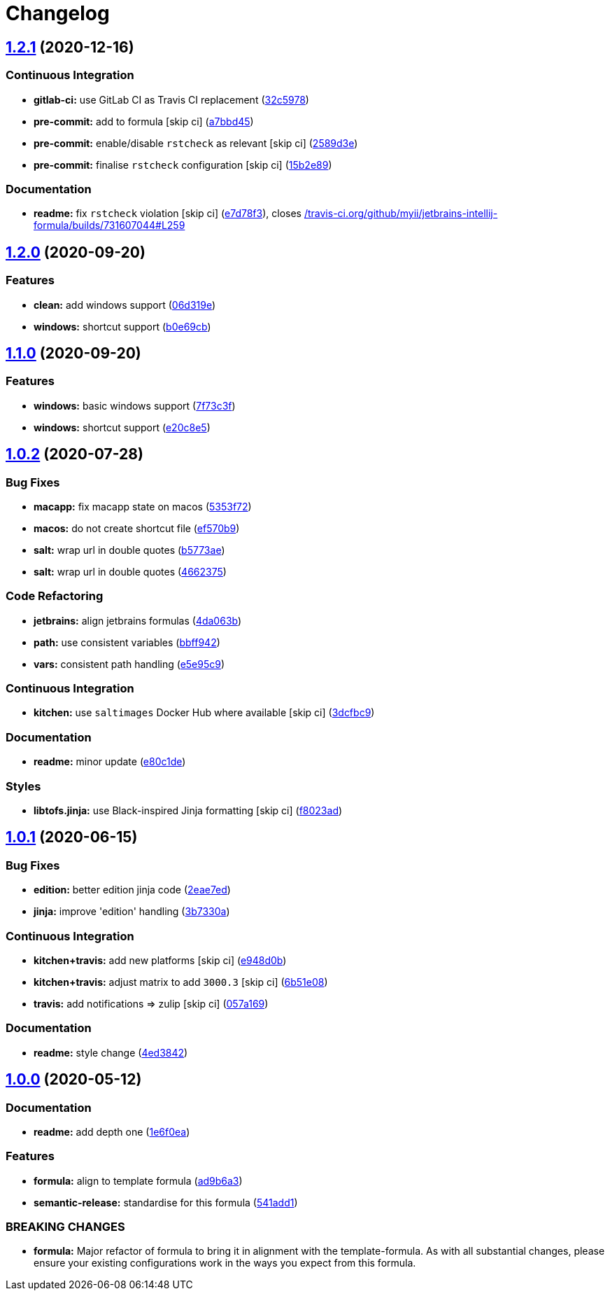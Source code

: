 = Changelog

:sectnums!:

== link:++https://github.com/saltstack-formulas/jetbrains-intellij-formula/compare/v1.2.0...v1.2.1++[1.2.1^] (2020-12-16)

=== Continuous Integration

* *gitlab-ci:* use GitLab CI as Travis CI replacement
(https://github.com/saltstack-formulas/jetbrains-intellij-formula/commit/32c597805e7790d5116650ca585e1887b260c858[32c5978^])
* *pre-commit:* add to formula [skip ci]
(https://github.com/saltstack-formulas/jetbrains-intellij-formula/commit/a7bbd450096bd99c9847844024303cfa1842bf85[a7bbd45^])
* *pre-commit:* enable/disable `rstcheck` as relevant [skip ci]
(https://github.com/saltstack-formulas/jetbrains-intellij-formula/commit/2589d3e593e6a2ccb16d2042401c507565121951[2589d3e^])
* *pre-commit:* finalise `rstcheck` configuration [skip ci]
(https://github.com/saltstack-formulas/jetbrains-intellij-formula/commit/15b2e89709859d146b8c930e0680147e9cd102cf[15b2e89^])

=== Documentation

* *readme:* fix `rstcheck` violation [skip ci]
(https://github.com/saltstack-formulas/jetbrains-intellij-formula/commit/e7d78f3990a34c94b8173e1ec55caad90aa8191e[e7d78f3^]),
closes
https://github.com//travis-ci.org/github/myii/jetbrains-intellij-formula/builds/731607044/issues/L259[/travis-ci.org/github/myii/jetbrains-intellij-formula/builds/731607044#L259^]

== link:++https://github.com/saltstack-formulas/jetbrains-intellij-formula/compare/v1.1.0...v1.2.0++[1.2.0^] (2020-09-20)

=== Features

* *clean:* add windows support
(https://github.com/saltstack-formulas/jetbrains-intellij-formula/commit/06d319e98d4dc36ab2be4a8d07ab57145a9acdf4[06d319e^])
* *windows:* shortcut support
(https://github.com/saltstack-formulas/jetbrains-intellij-formula/commit/b0e69cb9b3b4667ee57c2f32f3ae9d7f5a1a95ad[b0e69cb^])

== link:++https://github.com/saltstack-formulas/jetbrains-intellij-formula/compare/v1.0.2...v1.1.0++[1.1.0^] (2020-09-20)

=== Features

* *windows:* basic windows support
(https://github.com/saltstack-formulas/jetbrains-intellij-formula/commit/7f73c3fcc03e3ede45b92b89f7b6a15f74f80ca0[7f73c3f^])
* *windows:* shortcut support
(https://github.com/saltstack-formulas/jetbrains-intellij-formula/commit/e20c8e53e351c8533b07103ee9374ae11ef30d30[e20c8e5^])

== link:++https://github.com/saltstack-formulas/jetbrains-intellij-formula/compare/v1.0.1...v1.0.2++[1.0.2^] (2020-07-28)

=== Bug Fixes

* *macapp:* fix macapp state on macos
(https://github.com/saltstack-formulas/jetbrains-intellij-formula/commit/5353f725afca4c6de6958e82d6b8332f0bd5730b[5353f72^])
* *macos:* do not create shortcut file
(https://github.com/saltstack-formulas/jetbrains-intellij-formula/commit/ef570b9c942a9713939e6ab2b3f274435e50b551[ef570b9^])
* *salt:* wrap url in double quotes
(https://github.com/saltstack-formulas/jetbrains-intellij-formula/commit/b5773ae7930f8f14fc1c99edfb86534c6f6deef0[b5773ae^])
* *salt:* wrap url in double quotes
(https://github.com/saltstack-formulas/jetbrains-intellij-formula/commit/4662375c8095ab74167fb63366c99768254e0295[4662375^])

=== Code Refactoring

* *jetbrains:* align jetbrains formulas
(https://github.com/saltstack-formulas/jetbrains-intellij-formula/commit/4da063b71026f5067a1110027b07dc267a9e6806[4da063b^])
* *path:* use consistent variables
(https://github.com/saltstack-formulas/jetbrains-intellij-formula/commit/bbff942c26b7c5929c04081bb9b5f73c172882f2[bbff942^])
* *vars:* consistent path handling
(https://github.com/saltstack-formulas/jetbrains-intellij-formula/commit/e5e95c9a2255804cea8382e91230cf70bfb1cd49[e5e95c9^])

=== Continuous Integration

* *kitchen:* use `saltimages` Docker Hub where available [skip ci]
(https://github.com/saltstack-formulas/jetbrains-intellij-formula/commit/3dcfbc9af7616453e2baec23a30341774cca8544[3dcfbc9^])

=== Documentation

* *readme:* minor update
(https://github.com/saltstack-formulas/jetbrains-intellij-formula/commit/e80c1def52d24c4f83b699648fb794b022ea520f[e80c1de^])

=== Styles

* *libtofs.jinja:* use Black-inspired Jinja formatting [skip ci]
(https://github.com/saltstack-formulas/jetbrains-intellij-formula/commit/f8023ad8602599e2394d1297f3601cf9c9160d32[f8023ad^])

== link:++https://github.com/saltstack-formulas/jetbrains-intellij-formula/compare/v1.0.0...v1.0.1++[1.0.1^] (2020-06-15)

=== Bug Fixes

* *edition:* better edition jinja code
(https://github.com/saltstack-formulas/jetbrains-intellij-formula/commit/2eae7ed5ec5e7f64851d551b4b9102236e61133c[2eae7ed^])
* *jinja:* improve 'edition' handling
(https://github.com/saltstack-formulas/jetbrains-intellij-formula/commit/3b7330a602d6738caf5a5e425db07dc764b6630d[3b7330a^])

=== Continuous Integration

* *kitchen+travis:* add new platforms [skip ci]
(https://github.com/saltstack-formulas/jetbrains-intellij-formula/commit/e948d0b7dbae10b4529ef2c5bf678e6241d100cf[e948d0b^])
* *kitchen+travis:* adjust matrix to add `3000.3` [skip ci]
(https://github.com/saltstack-formulas/jetbrains-intellij-formula/commit/6b51e08bdf1ae60b5040537668180d665e3687ec[6b51e08^])
* *travis:* add notifications => zulip [skip ci]
(https://github.com/saltstack-formulas/jetbrains-intellij-formula/commit/057a169f937b73efd82b7311f6aa8e725f13094f[057a169^])

=== Documentation

* *readme:* style change
(https://github.com/saltstack-formulas/jetbrains-intellij-formula/commit/4ed38423f0ac21f2e6309fdc104b4d3004ae2e55[4ed3842^])

== link:++https://github.com/saltstack-formulas/jetbrains-intellij-formula/compare/v0.5.0...v1.0.0++[1.0.0^] (2020-05-12)

=== Documentation

* *readme:* add depth one
(https://github.com/saltstack-formulas/jetbrains-intellij-formula/commit/1e6f0ea00dcad78f9b45094ebbb480bf665b2292[1e6f0ea^])

=== Features

* *formula:* align to template formula
(https://github.com/saltstack-formulas/jetbrains-intellij-formula/commit/ad9b6a390d8c8fcb64b1e5d26f55911ba5c42952[ad9b6a3^])
* *semantic-release:* standardise for this formula
(https://github.com/saltstack-formulas/jetbrains-intellij-formula/commit/541add1f7bde4f92472772e968c151a3c55fa659[541add1^])

=== BREAKING CHANGES

* *formula:* Major refactor of formula to bring it in alignment with the
template-formula. As with all substantial changes, please ensure your
existing configurations work in the ways you expect from this formula.
